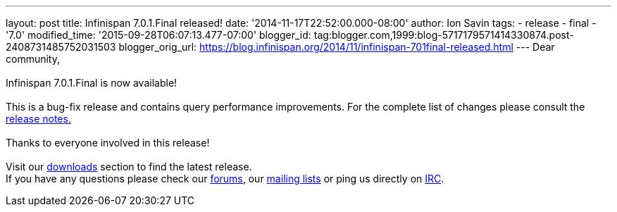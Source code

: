 ---
layout: post
title: Infinispan 7.0.1.Final released!
date: '2014-11-17T22:52:00.000-08:00'
author: Ion Savin
tags:
- release
- final
- '7.0'
modified_time: '2015-09-28T06:07:13.477-07:00'
blogger_id: tag:blogger.com,1999:blog-5717179571414330874.post-2408731485752031503
blogger_orig_url: https://blog.infinispan.org/2014/11/infinispan-701final-released.html
---
Dear community, +
 +
Infinispan 7.0.1.Final is now available! +
 +
This is a bug-fix release and contains query performance improvements.
For the complete list of changes please consult the
https://issues.jboss.org/secure/ReleaseNote.jspa?projectId=12310799&version=12326035[release
notes.] +
 +
Thanks to everyone involved in this release!  +
 +
Visit our http://infinispan.org/hotrod-clients/[downloads] section to
find the latest release. +
If you have any questions please check our
http://infinispan.org/community/[forums], our
https://lists.jboss.org/mailman/listinfo/infinispan-dev[mailing lists]
or ping us directly on irc://irc.freenode.org/infinispan[IRC].
